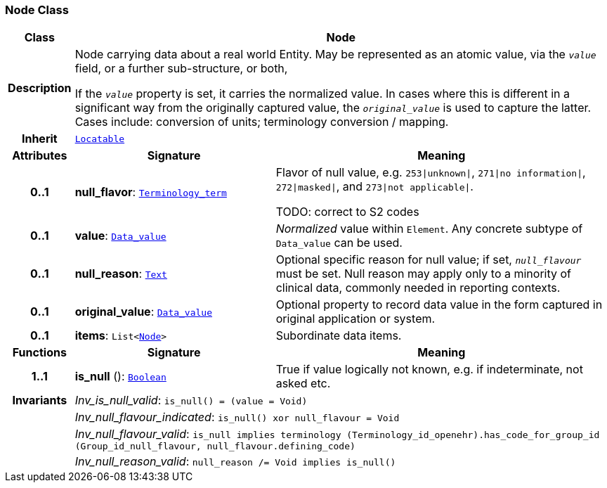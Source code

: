 === Node Class

[cols="^1,3,5"]
|===
h|*Class*
2+^h|*Node*

h|*Description*
2+a|Node carrying data about a real world Entity. May be represented as an atomic value, via the `_value_` field, or a further sub-structure, or both,

If the `_value_` property is set, it carries the normalized value. In cases where this is different in a significant way from the originally captured value, the `_original_value_` is used to capture the latter. Cases include: conversion of units; terminology conversion / mapping.

h|*Inherit*
2+|`<<_locatable_class,Locatable>>`

h|*Attributes*
^h|*Signature*
^h|*Meaning*

h|*0..1*
|*null_flavor*: `<<_terminology_term_class,Terminology_term>>`
a|Flavor of null value, e.g. `253&#124;unknown&#124;`, `271&#124;no information&#124;`, `272&#124;masked&#124;`, and `273&#124;not applicable&#124;`.

TODO: correct to S2 codes

h|*0..1*
|*value*: `<<_data_value_class,Data_value>>`
a|_Normalized_ value within `Element`. Any concrete subtype of `Data_value` can be used.

h|*0..1*
|*null_reason*: `<<_text_class,Text>>`
a|Optional specific reason for null value; if set, `_null_flavour_` must be set. Null reason may apply only to a minority of clinical data, commonly needed in reporting contexts.

h|*0..1*
|*original_value*: `<<_data_value_class,Data_value>>`
a|Optional property to record data value in the form captured in original application or system.

h|*0..1*
|*items*: `List<<<_node_class,Node>>>`
a|Subordinate data items.
h|*Functions*
^h|*Signature*
^h|*Meaning*

h|*1..1*
|*is_null* (): `<<_boolean_class,Boolean>>`
a|True if value logically not known, e.g. if indeterminate, not asked etc.

h|*Invariants*
2+a|__Inv_is_null_valid__: `is_null() = (value = Void)`

h|
2+a|__Inv_null_flavour_indicated__: `is_null() xor null_flavour = Void`

h|
2+a|__Inv_null_flavour_valid__: `is_null implies terminology (Terminology_id_openehr).has_code_for_group_id (Group_id_null_flavour, null_flavour.defining_code)`

h|
2+a|__Inv_null_reason_valid__: `null_reason /= Void implies is_null()`
|===
